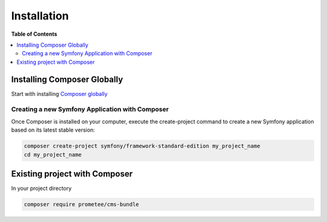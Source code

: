 ************
Installation
************

**Table of Contents**

.. contents::
    :local:
    :depth: 2

============================
Installing Composer Globally
============================

Start with installing `Composer globally <http://symfony.com/doc/2.3/cookbook/composer.html>`_

------------------------------------------------
Creating a new Symfony Application with Composer
------------------------------------------------

Once Composer is installed on your computer, execute the create-project command to create a new Symfony application based on its latest stable version:

.. code-block:: bash

    composer create-project symfony/framework-standard-edition my_project_name
    cd my_project_name

==============================
Existing project with Composer
==============================

In your project directory

.. code-block:: bash

    composer require prometee/cms-bundle
